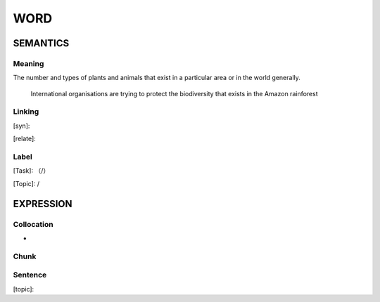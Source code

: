 WORD
=========


SEMANTICS
---------

Meaning
```````
The number and types of plants and animals that exist in a particular area or in the world generally.

    International organisations are trying to protect the biodiversity that exists in the Amazon rainforest

Linking
```````
[syn]:

[relate]:


Label
`````
[Task]: （/）

[Topic]:  /


EXPRESSION
----------


Collocation
```````````
-

Chunk
`````


Sentence
`````````
[topic]:

